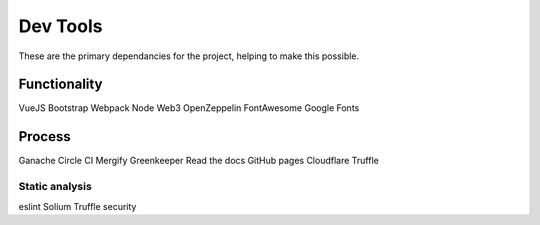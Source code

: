 --------------
Dev Tools
--------------

These are the primary dependancies for the project, helping to make this possible.

Functionality
=============

VueJS
Bootstrap
Webpack
Node
Web3
OpenZeppelin
FontAwesome
Google Fonts

Process
==============

Ganache
Circle CI
Mergify
Greenkeeper
Read the docs
GitHub pages
Cloudflare
Truffle

Static analysis 
----------------

eslint
Solium
Truffle security
